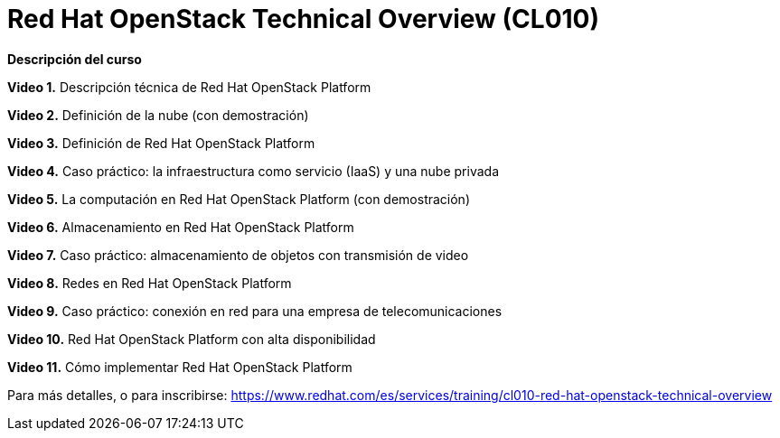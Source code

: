 // Este archivo se mantiene ejecutando scripts/refresh-training.py script

= Red Hat OpenStack Technical Overview (CL010)

[.big]#*Descripción del curso*#

*Video 1.* Descripción técnica de Red Hat OpenStack Platform 

*Video 2.* Definición de la nube (con demostración) 

*Video 3.* Definición de Red Hat OpenStack Platform 

*Video 4.* Caso práctico: la infraestructura como servicio (IaaS) y una nube privada 

*Video 5.* La computación en Red Hat OpenStack Platform (con demostración) 

*Video 6.* Almacenamiento en Red Hat OpenStack Platform

*Video 7.* Caso práctico: almacenamiento de objetos con transmisión de video 

*Video 8.* Redes en Red Hat OpenStack Platform

*Video 9.* Caso práctico: conexión en red para una empresa de telecomunicaciones 

*Video 10.* Red Hat OpenStack Platform con alta disponibilidad

*Video 11.* Cómo implementar Red Hat OpenStack Platform

Para más detalles, o para inscribirse:
https://www.redhat.com/es/services/training/cl010-red-hat-openstack-technical-overview
